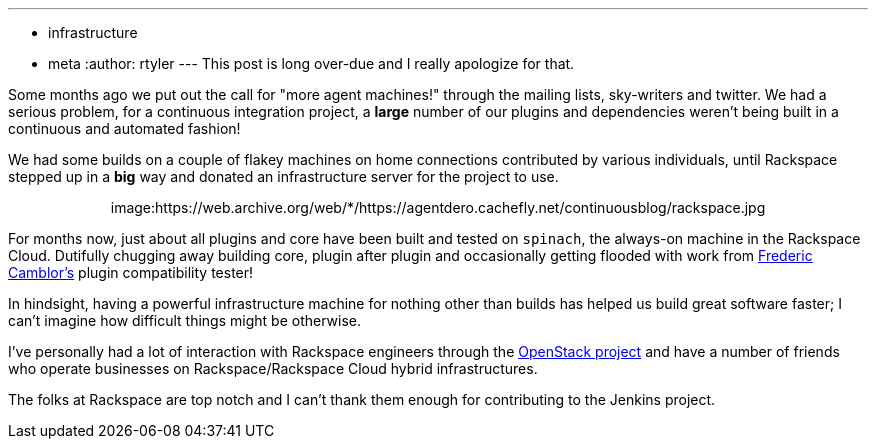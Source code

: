 ---
:layout: post
:title: A big thanks to Rackspace
:nodeid: 315
:created: 1307637598
:tags:
  - infrastructure
  - meta
:author: rtyler
---
This post is long over-due and I really apologize for that.

Some months ago we put out the call for "more agent machines!" through the
mailing lists, sky-writers and twitter. We had a serious problem, for a
continuous integration project, a *large* number of our plugins and
dependencies weren't being built in a continuous and automated fashion!

We had some builds on a couple of flakey machines on home connections
contributed by various individuals, until Rackspace stepped up in a *big*
way and donated an infrastructure server for the project to use.+++<center>+++image:https://web.archive.org/web/*/https://agentdero.cachefly.net/continuousblog/rackspace.jpg[,200,link=https://rackspace.com/?jenkins]+++</center>+++

For months now, just about all plugins and core have been built and tested on `spinach`,
the always-on machine in the Rackspace Cloud. Dutifully chugging away building
core, plugin after plugin and occasionally getting flooded with work from https://twitter.com/fcamblor[Frederic
Camblor's] plugin compatibility tester!

In hindsight, having a powerful infrastructure machine for nothing other than
builds has helped us build great software faster; I can't imagine how difficult
things might be otherwise.

I've personally had a lot of interaction with Rackspace engineers through the https://www.openstack.org/[OpenStack
project] and have a number of friends who operate businesses on
Rackspace/Rackspace Cloud hybrid infrastructures.

The folks at Rackspace are
top notch and I can't thank them enough for contributing to the Jenkins
project.

// break
